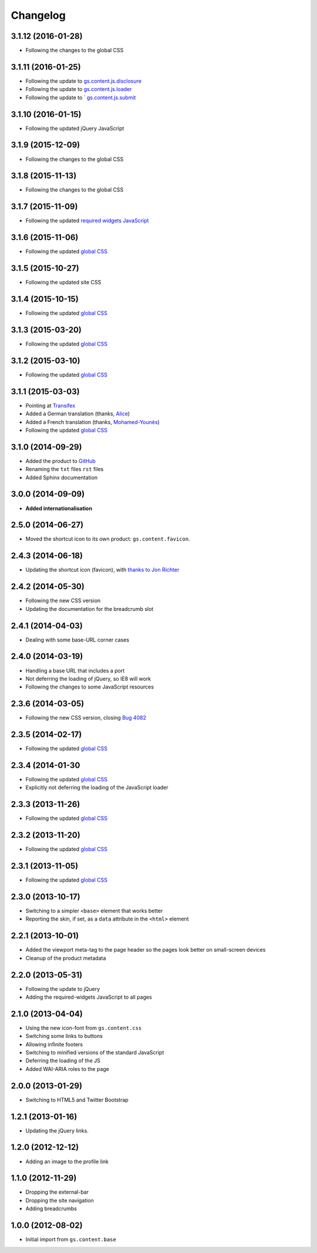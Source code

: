 Changelog
=========

3.1.12 (2016-01-28)
------------------

* Following the changes to the global CSS

3.1.11 (2016-01-25)
-------------------

* Following the update to `gs.content.js.disclosure`_
* Following the update to `gs.content.js.loader`_
* Following the update to ` `gs.content.js.submit`_

.. _gs.content.js.disclosure:
   https://github.com/groupserver/gs.content.js.disclosure
.. _gs.content.js.loader:
   https://github.com/groupserver/gs.content.js.loader
.. _gs.content.js.submit:
   https://github.com/groupserver/gs.content.js.submit

3.1.10 (2016-01-15)
-------------------

* Following the updated jQuery JavaScript

3.1.9 (2015-12-09)
------------------

* Following the changes to the global CSS

3.1.8 (2015-11-13)
------------------

* Following the changes to the global CSS

3.1.7 (2015-11-09)
------------------

* Following the updated `required widgets JavaScript`_

.. _required widgets JavaScript:
   https://github.com/groupserver/gs.content.js.required

3.1.6 (2015-11-06)
------------------

* Following the updated `global CSS`_

3.1.5 (2015-10-27)
------------------

* Following the updated site CSS

3.1.4 (2015-10-15)
------------------

* Following the updated `global CSS`_

3.1.3 (2015-03-20)
------------------

* Following the updated `global CSS`_

3.1.2 (2015-03-10)
------------------

* Following the updated `global CSS`_

3.1.1 (2015-03-03)
------------------

* Pointing at Transifex_
* Added a German translation (thanks, Alice_)
* Added a French translation (thanks, `Mohamed-Younès`_)
* Following the updated `global CSS`_

.. _Transifex:
   https://www.transifex.com/groupserver/gs-content-layout/
.. _Alice: http://groupserver.org/p/alice
.. _Mohamed-Younès:
   https://www.transifex.com/user/profile/MohamedZ/

3.1.0 (2014-09-29)
------------------

* Added the product to GitHub_
* Renaming the ``txt`` files ``rst`` files
* Added Sphinx documentation

.. _GitHub: https://github.com/groupserver/gs.content.layout

3.0.0 (2014-09-09)
------------------

* **Added internationalisation**

2.5.0 (2014-06-27)
------------------

* Moved the shortcut icon to its own product:
  ``gs.content.favicon``.

2.4.3 (2014-06-18)
------------------

* Updating the shortcut icon (favicon), with `thanks to Jon
  Richter
  <http://groupserver.org/r/post/2lPWtRR8hQSnMtzAsbDAkg>`_


2.4.2 (2014-05-30)
------------------

* Following the new CSS version
* Updating the documentation for the breadcrumb slot

2.4.1 (2014-04-03)
------------------

* Dealing with some base-URL corner cases

2.4.0 (2014-03-19)
------------------

* Handling a base URL that includes a port
* Not deferring the loading of jQuery, so IE8 will work
* Following the changes to some JavaScript resources

2.3.6 (2014-03-05)
------------------

* Following the new CSS version, closing 
  `Bug 4082 <https://redmine.iopen.net/issues/4082>`_

2.3.5 (2014-02-17)
------------------

* Following the updated `global CSS`_

2.3.4 (2014-01-30
------------------

* Following the updated `global CSS`_
* Explicitly not deferring the loading of the JavaScript loader

2.3.3 (2013-11-26)
------------------

* Following the updated `global CSS`_

2.3.2 (2013-11-20)
------------------

* Following the updated `global CSS`_

2.3.1 (2013-11-05)
------------------

* Following the updated `global CSS`_

2.3.0 (2013-10-17)
------------------

* Switching to a simpler ``<base>`` element that works better
* Reporting the skin, if set, as a ``data`` attribute in the
  ``<html>`` element

2.2.1 (2013-10-01)
------------------

* Added the viewport meta-tag to the page header so the pages
  look better on small-screen devices
* Cleanup of the product metadata

2.2.0 (2013-05-31)
------------------

* Following the update to jQuery
* Adding the required-widgets JavaScript to all pages

2.1.0 (2013-04-04)
------------------

* Using the new icon-font from ``gs.content.css``
* Switching some links to buttons
* Allowing infinite footers
* Switching to minified versions of the standard JavaScript
* Deferring the loading of the JS
* Added WAI-ARIA roles to the page

2.0.0 (2013-01-29)
------------------

* Switching to HTML5 and Twitter Bootstrap

1.2.1 (2013-01-16)
------------------

* Updating the jQuery links.

1.2.0 (2012-12-12)
------------------

* Adding an image to the profile link

1.1.0 (2012-11-29)
------------------

* Dropping the external-bar
* Dropping the site navigation
* Adding breadcrumbs

1.0.0 (2012-08-02)
------------------

* Initial import from ``gs.content.base``

.. _global CSS: https://github.com/groupserver/gs.content.css
..  LocalWords:  Changelog Transifex Younès CSS GitHub

